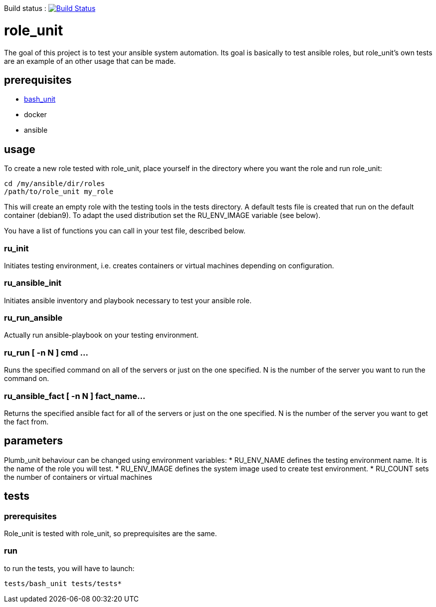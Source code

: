 Build status :
image:https://travis-ci.org/n0vember/role_unit.svg?branch=master[Build Status,link=https://travis-ci.org/n0vember/role_unit]

= role_unit

The goal of this project is to test your ansible system automation. Its goal is basically to test ansible roles, but role_unit's own tests are an example of an other usage that can be made.

== prerequisites

* https://github.com/pgrange/bash_unit[bash_unit]
* docker
* ansible

== usage

To create a new role tested with role_unit, place yourself in the directory where you want the role and run role_unit:

----
cd /my/ansible/dir/roles
/path/to/role_unit my_role
----

This will create an empty role with the testing tools in the tests directory. A default tests file is created that run on the default container (debian9). To adapt the used distribution set the RU_ENV_IMAGE variable (see below).

You have a list of functions you can call in your test file, described below.

=== ru_init

Initiates testing environment, i.e. creates containers or virtual machines depending on configuration.

=== ru_ansible_init

Initiates ansible inventory and playbook necessary to test your ansible role.

=== ru_run_ansible

Actually run ansible-playbook on your testing environment.

=== ru_run [ -n N ] cmd ...

Runs the specified command on all of the servers or just on the one specified. N is the number of the server you want to run the command on.

=== ru_ansible_fact [ -n N ] fact_name...

Returns the specified ansible fact for all of the servers or just on the one specified. N is the number of the server you want to get the fact from.

== parameters

Plumb_unit behaviour can be changed using environment variables:
* RU_ENV_NAME defines the testing environment name. It is the name of the role you will test.
* RU_ENV_IMAGE defines the system image used to create test environment.
* RU_COUNT sets the number of containers or virtual machines

== tests

=== prerequisites

Role_unit is tested with role_unit, so preprequisites are the same.

=== run

to run the tests, you will have to launch:

 tests/bash_unit tests/tests*
